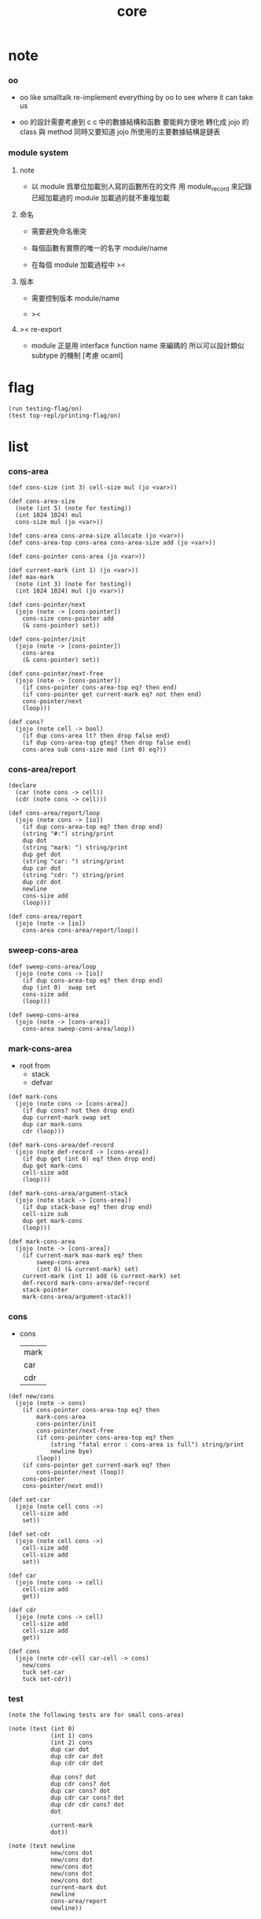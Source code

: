 #+PROPERTY: tangle core.jo
#+title: core

* note

*** oo

    - oo like smalltalk
      re-implement everything by oo
      to see where it can take us

    - oo 的設計需要考慮到 c
      c 中的數據結構和函數 要能夠方便地 轉化成 jojo 的 class 與 method
      同時又要知道 jojo 所使用的主要數據結構是鏈表

*** module system

***** note

      - 以 module 爲單位加載別人寫的函數所在的文件
        用 module_record 來記錄已經加載過的 module
        加載過的就不重複加載

***** 命名

      - 需要避免命名衝突

      - 每個函數有實際的唯一的名字
        module/name

      - 在每個 module 加載過程中
        ><

***** 版本

      - 需要控制版本
        module/name

      - ><

***** >< re-export

      - module 正是用 interface function name 來編碼的
        所以可以設計類似 subtype 的機制
        [考慮 ocaml]

* flag

  #+begin_src jojo
  (run testing-flag/on)
  (test top-repl/printing-flag/on)
  #+end_src

* list

*** cons-area

    #+begin_src jojo
    (def cons-size (int 3) cell-size mul (jo <var>))

    (def cons-area-size
      (note (int 5) (note for testing))
      (int 1024 1024) mul
      cons-size mul (jo <var>))

    (def cons-area cons-area-size allocate (jo <var>))
    (def cons-area-top cons-area cons-area-size add (jo <var>))

    (def cons-pointer cons-area (jo <var>))

    (def current-mark (int 1) (jo <var>))
    (def max-mark
      (note (int 3) (note for testing))
      (int 1024 1024) mul (jo <var>))

    (def cons-pointer/next
      (jojo (note -> [cons-pointer])
        cons-size cons-pointer add
        (& cons-pointer) set))

    (def cons-pointer/init
      (jojo (note -> [cons-pointer])
        cons-area
        (& cons-pointer) set))

    (def cons-pointer/next-free
      (jojo (note -> [cons-pointer])
        (if cons-pointer cons-area-top eq? then end)
        (if cons-pointer get current-mark eq? not then end)
        cons-pointer/next
        (loop)))

    (def cons?
      (jojo (note cell -> bool)
        (if dup cons-area lt? then drop false end)
        (if dup cons-area-top gteq? then drop false end)
        cons-area sub cons-size mod (int 0) eq?))
    #+end_src

*** cons-area/report

    #+begin_src jojo
    (declare
      (car (note cons -> cell))
      (cdr (note cons -> cell)))

    (def cons-area/report/loop
      (jojo (note cons -> [io])
        (if dup cons-area-top eq? then drop end)
        (string "#:") string/print
        dup dot
        (string "mark: ") string/print
        dup get dot
        (string "car: ") string/print
        dup car dot
        (string "cdr: ") string/print
        dup cdr dot
        newline
        cons-size add
        (loop)))

    (def cons-area/report
      (jojo (note -> [io])
        cons-area cons-area/report/loop))
    #+end_src

*** sweep-cons-area

    #+begin_src jojo
    (def sweep-cons-area/loop
      (jojo (note cons -> [io])
        (if dup cons-area-top eq? then drop end)
        dup (int 0)  swap set
        cons-size add
        (loop)))

    (def sweep-cons-area
      (jojo (note -> [cons-area])
        cons-area sweep-cons-area/loop))
    #+end_src

*** mark-cons-area

    - root from
      - stack
      - defvar

    #+begin_src jojo
    (def mark-cons
      (jojo (note cons -> [cons-area])
        (if dup cons? not then drop end)
        dup current-mark swap set
        dup car mark-cons
        cdr (loop)))

    (def mark-cons-area/def-record
      (jojo (note def-record -> [cons-area])
        (if dup get (int 0) eq? then drop end)
        dup get mark-cons
        cell-size add
        (loop)))

    (def mark-cons-area/argument-stack
      (jojo (note stack -> [cons-area])
        (if dup stack-base eq? then drop end)
        cell-size sub
        dup get mark-cons
        (loop)))

    (def mark-cons-area
      (jojo (note -> [cons-area])
        (if current-mark max-mark eq? then
            sweep-cons-area
            (int 0) (& current-mark) set)
        current-mark (int 1) add (& current-mark) set
        def-record mark-cons-area/def-record
        stack-pointer
        mark-cons-area/argument-stack))
    #+end_src

*** cons

    - cons
      | mark |
      | car  |
      | cdr  |

    #+begin_src jojo
    (def new/cons
      (jojo (note -> cons)
        (if cons-pointer cons-area-top eq? then
            mark-cons-area
            cons-pointer/init
            cons-pointer/next-free
            (if cons-pointer cons-area-top eq? then
                (string "fatal error : cons-area is full") string/print
                newline bye)
            (loop))
        (if cons-pointer get current-mark eq? then
            cons-pointer/next (loop))
        cons-pointer
        cons-pointer/next end))

    (def set-car
      (jojo (note cell cons ->)
        cell-size add
        set))

    (def set-cdr
      (jojo (note cell cons ->)
        cell-size add
        cell-size add
        set))

    (def car
      (jojo (note cons -> cell)
        cell-size add
        get))

    (def cdr
      (jojo (note cons -> cell)
        cell-size add
        cell-size add
        get))

    (def cons
      (jojo (note cdr-cell car-cell -> cons)
        new/cons
        tuck set-car
        tuck set-cdr))
    #+end_src

*** test

    #+begin_src jojo
    (note the following tests are for small cons-area)

    (note (test (int 0)
                (int 1) cons
                (int 2) cons
                dup car dot
                dup cdr car dot
                dup cdr cdr dot

                dup cons? dot
                dup cdr cons? dot
                dup car cons? dot
                dup cdr car cons? dot
                dup cdr cdr cons? dot
                dot

                current-mark
                dot))

    (note (test newline
                new/cons dot
                new/cons dot
                new/cons dot
                new/cons dot
                new/cons dot
                current-mark dot
                newline
                cons-area/report
                newline))
    #+end_src

* object

*** note

    #+begin_src jojo
    (note under <class-name> we have
          method-record
          [method-record alone for now])

    (note object = <data> <class-name>
          i.e. two value on the stack)

    (note when defining a class
          different interface-generator can be used to generate method list
          for example
          inherit
          low level array like data with free
          - free must free everything
          high level list list data using gc)

    (note when using defmethod
          a function can assuming certain named local points)
    #+end_src

*** class

    #+begin_src jojo
    (def empty-class
      null (jo <var>))
    #+end_src

*** defmethod

    #+begin_src jojo
    (def new/method (jojo (note method/body method/name -> method) cons))
    (def method/name (jojo car))
    (def method/body (jojo cdr))

    (def defmethod
      (jojo (note (defmethod <class-name> <method-name> ...)
                  =>
                  (bare-jojo ...) (jo <method-name>) new/method
                  <class-name> swap cons
                  (& <class-name>) set)

        read/jo (>> class-name)
        read/jo (>> method-name)

        address-of-here (>> bare-jojo)
        compile-jojo
        (jo end) here

        (<< class-name) jo-as-var get
        (<< bare-jojo) (<< method-name) new/method
        cons

        (<< class-name) jo-as-var set))
    #+end_src

*** send

    #+begin_src jojo
    (def class-name/method-record (jojo jo/apply))

    (def method-record/search
      (jojo (note message method-record -> (or method false))
        (if dup null eq? then
            drop drop false end)
        (if over over car method/name eq? then
            swap drop car method/body end)
        cdr (loop)))

    (def send
      (jojo (note object message -> [depends on object and message])
        (>> message)
        (>> class-name)
        (>> data)
        (<< message)
        (<< class-name)
        class-name/method-record method-record/search
        (if dup false eq? not then
            local-area-pointer
            (<< data) (jo this-data) local-in
            (<< class-name) (jo this-class-name) local-in
            apply-with-local-area-pointer end)
        (string "can not find message : ") string/print
        (<< message) jo/print newline
        (string "object/class-name : ") string/print
        (<< class-name) jo/print newline))

    (def ::
      (jojo (note (:: message ...)
                  =>
                  (>> object) (bare-jojo ...) apply
                  (<< object) (jo message) send)

        read/jo (>> message)
        generate-jo (>> object-jo)

        (jo instruction/lit) here
        (<< object-jo) here
        (jo local-in) here

        bare-jojo (jo apply) here

        (jo instruction/lit) here
        (<< object-jo) here
        (jo local-out) here

        (jo instruction/lit) here
        (<< message) here
        (jo send) here))
    #+end_src

*** test

    #+begin_src jojo
    (def person empty-class (jo <var>))

    (def new/person
      (jojo (int 13) (jo person)))

    (defmethod person print-age
      (<< this-class-name) jo/print newline
      (<< this-data) dot newline)

    (run
      new/person (:: print-age))
    #+end_src

* file

*** note

    - to use oo

* module

*** note

    #+begin_src jojo
    (note
      (module <module-name> function ...)
      (dep <module-name>)
      (include <path>)
      (clib <path>))
    #+end_src
